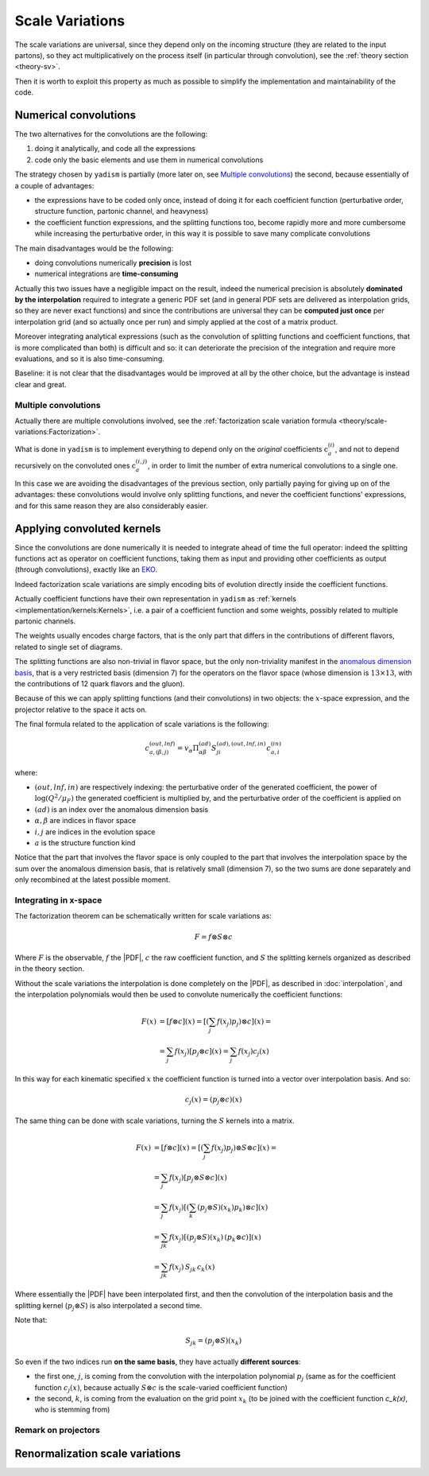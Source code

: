 .. _implement-sv:

Scale Variations
================

The scale variations are universal, since they depend only on the incoming
structure (they are related to the input partons), so they act multiplicatively
on the process itself (in particular through convolution), see the :ref:`theory
section <theory-sv>`.

Then it is worth to exploit this property as much as possible to simplify the
implementation and maintainability of the code.

Numerical convolutions
----------------------

The two alternatives for the convolutions are the following:

1. doing it analytically, and code all the expressions
2. code only the basic elements and use them in numerical convolutions

The strategy chosen by ``yadism`` is partially (more later on, see `Multiple
convolutions`_) the second, because essentially of a couple of advantages:

- the expressions have to be coded only once, instead of doing it for each
  coefficient function (perturbative order, structure function, partonic
  channel, and heavyness)
- the coefficient function expressions, and the splitting functions too, become
  rapidly more and more cumbersome while increasing the perturbative order, in
  this way it is possible to save many complicate convolutions

The main disadvantages would be the following:

- doing convolutions numerically **precision** is lost
- numerical integrations are **time-consuming**

Actually this two issues have a negligible impact on the result, indeed the
numerical precision is absolutely **dominated by the interpolation** required to
integrate a generic PDF set (and in general PDF sets are delivered as
interpolation grids, so they are never exact functions) and since the
contributions are universal they can be **computed just once** per interpolation
grid (and so actually once per run) and simply applied at the cost of a matrix
product.

Moreover integrating analytical expressions (such as the convolution
of splitting functions and coefficient functions, that is more complicated than
both) is difficult and so: it can deteriorate the precision of the integration
and require more evaluations, and so it is also time-consuming.

Baseline: it is not clear that the disadvantages would be improved at all by the
other choice, but the advantage is instead clear and great.

Multiple convolutions
~~~~~~~~~~~~~~~~~~~~~

Actually there are multiple convolutions involved, see the :ref:`factorization
scale variation formula <theory/scale-variations:Factorization>`.

What is done in ``yadism`` is to implement everything to depend only on the
*original* coefficients :math:`\textbf{c}_a^{(i)}`, and not to depend recursively
on the convoluted ones :math:`\textbf{c}_a^{(i,j)}`, in order to limit the number
of extra numerical convolutions to a single one.

In this case we are avoiding the disadvantages of the previous section, only
partially paying for giving up on of the advantages: these convolutions would
involve only splitting functions, and never the coefficient functions'
expressions, and for this same reason they are also considerably easier.

Applying convoluted kernels
---------------------------

Since the convolutions are done numerically it is needed to integrate ahead of
time the full operator: indeed the splitting functions act as operator on
coefficient functions, taking them as input and providing other coefficients as
output (through convolutions), exactly like an `EKO`_.

.. _EKO: https://eko.readthedocs.io/en/latest/theory/DGLAP.html

Indeed factorization scale variations are simply encoding bits of evolution
directly inside the coefficient functions.

Actually coefficient functions have their own representation in ``yadism`` as
:ref:`kernels <implementation/kernels:Kernels>`, i.e. a pair of a coefficient
function and some weights, possibly related to multiple partonic channels.

The weights usually encodes charge factors, that is the only part that
differs in the contributions of different flavors, related to single set of
diagrams.

The splitting functions are also non-trivial in flavor space, but the only
non-triviality manifest in the `anomalous dimension basis
<https://eko.readthedocs.io/en/latest/theory/FlavorSpace.html#operator-anomalous-dimension-basis>`_,
that is a very restricted basis (dimension 7) for the operators on the flavor
space (whose dimension is :math:`13 \times 13`, with the contributions of 12
quark flavors and the gluon).

Because of this we can apply splitting functions (and their convolutions) in two
objects: the :math:`x`-space expression, and the projector relative to the space
it acts on.

The final formula related to the application of scale variations is the
following:

.. math::

   c_{a, (\beta, j)}^{(out, lnf)} = v_\alpha \Pi^{(ad)}_{\alpha\beta} S^{(ad), (out, lnf, in)}_{ji} c^{(in)}_{a,i}

where:

- :math:`(out, lnf, in)` are respectively indexing: the perturbative order of
  the generated coefficient, the power of :math:`\log(Q^2/\mu_F)` the generated
  coefficient is multiplied by, and the perturbative order of the coefficient
  is applied on
- :math:`(ad)` is an index over the anomalous dimension basis
- :math:`\alpha, \beta` are indices in flavor space
- :math:`i, j` are indices in the evolution space
- :math:`a` is the structure function kind

Notice that the part that involves the flavor space is only coupled to the part
that involves the interpolation space by the sum over the anomalous dimension
basis, that is relatively small (dimension 7), so the two sums are done
separately and only recombined at the latest possible moment.

Integrating in x-space
~~~~~~~~~~~~~~~~~~~~~~

The factorization theorem can be schematically written for scale variations as:

.. math::

   F = f \otimes S \otimes c

Where :math:`F` is the observable, :math:`f` the |PDF|, :math:`c` the raw
coefficient function, and :math:`S` the splitting kernels organized as described
in the theory section.

Without the scale variations the interpolation is done completely on the |PDF|,
as described in :doc:`interpolation`, and the interpolation polynomials would
then be used to convolute numerically the coefficient functions:

.. math::

   F(x) &= [f \otimes c] (x) =  \left[\left(\sum_j f(x_j) p_j\right) \otimes c\right](x) =\\
   &= \sum_j f(x_j) \left[p_j \otimes c\right](x) = \sum_j f(x_j) c_j(x)

In this way for each kinematic specified :math:`x` the coefficient function is
turned into a vector over interpolation basis.
And so:

.. math::

   c_j(x) = (p_j \otimes c) (x)

The same thing can be done with scale variations, turning the :math:`S` kernels
into a matrix.

.. math::

   F(x) &= [f \otimes c] (x) =  \left[\left(\sum_j f(x_j) p_j\right) \otimes S \otimes c\right](x) =\\
   &= \sum_j f(x_j) \left[p_j \otimes S \otimes c\right](x)\\ 
   &= \sum_j f(x_j) \left[\left(\sum_k (p_j \otimes S)(x_k) p_k\right) \otimes c\right](x)\\ 
   &= \sum_{jk} f(x_j) \left[(p_j \otimes S)(x_k)\, (p_k \otimes c)\right](x)\\ 
   &= \sum_{jk} f(x_j)\, S_{jk}\, c_k(x)

Where essentially the |PDF| have been interpolated first, and then the
convolution of the interpolation basis and the splitting kernel (:math:`p_j
\otimes S`) is also interpolated a second time.

Note that:

.. math::

   S_{jk} = (p_j \otimes S)(x_k)

So even if the two indices run **on the same basis**, they have actually
**different sources**:

- the first one, :math:`j`, is coming from the convolution with the
  interpolation polynomial :math:`p_j` (same as for the coefficient function
  :math:`c_j(x)`, because actually :math:`S \otimes c` is the scale-varied
  coefficient function)
- the second, :math:`k`, is coming from the evaluation on the grid point
  :math:`x_k` (to be joined with the coefficient function `c_k(x)`, who is
  stemming from)


Remark on projectors
~~~~~~~~~~~~~~~~~~~~

.. todo::

   the projectors are obtained summing over tensor products (ket-bra) of
   evolution-basis elements, but they have to be:

   - normalized on the coefficient functions side (they project coefficient
     functions) 
   - necessarily unnormalized on the PDF side (since they turn PDF in flavor
     basis into the evolution basis elements)

Renormalization scale variations
--------------------------------

.. todo::

   - the true parameter is xiR/xiF and not xiR
   - nevertheless, for user convenience, it is delivered in xiR (even if it is
     done in xiR/xiF)
   - it does not involve convolutions, and so it is conveniently done on top of
     the factorization scale variations as it is written in Vogt
